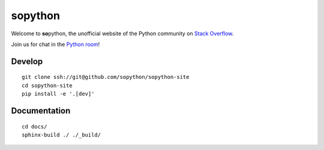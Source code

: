 sopython
========

Welcome to **so**\ python, the unofficial website of the Python
community on `Stack Overflow`_.

Join us for chat in the `Python room`_!

.. _Stack Overflow: https://stackoverflow.com/questions/tagged/python?sort=frequent
.. _Python room: https://chat.stackoverflow.com/rooms/6/python


Develop
-------

::

    git clone ssh://git@github.com/sopython/sopython-site
    cd sopython-site
    pip install -e '.[dev]'


Documentation
-------------

::

    cd docs/
    sphinx-build ./ ./_build/
